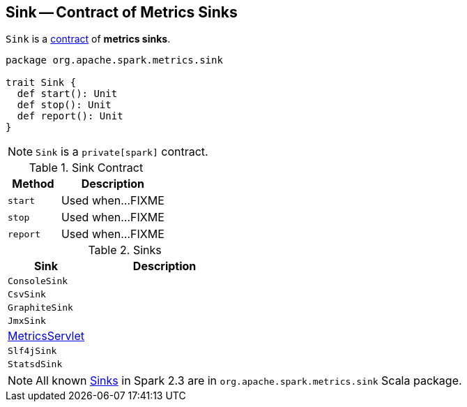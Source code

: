 == [[Sink]] Sink -- Contract of Metrics Sinks

`Sink` is a <<contract, contract>> of *metrics sinks*.

[[contract]]
[source, scala]
----
package org.apache.spark.metrics.sink

trait Sink {
  def start(): Unit
  def stop(): Unit
  def report(): Unit
}
----

NOTE: `Sink` is a `private[spark]` contract.

.Sink Contract
[cols="1,2",options="header",width="100%"]
|===
| Method
| Description

| `start`
| [[start]] Used when...FIXME

| `stop`
| [[stop]] Used when...FIXME

| `report`
| [[report]] Used when...FIXME
|===

[[implementations]]
.Sinks
[cols="1,2",options="header",width="100%"]
|===
| Sink
| Description

| `ConsoleSink`
| [[ConsoleSink]]

| `CsvSink`
| [[CsvSink]]

| `GraphiteSink`
| [[GraphiteSink]]

| `JmxSink`
| [[JmxSink]]

| link:spark-metrics-MetricsServlet.adoc[MetricsServlet]
| [[MetricsServlet]]

| `Slf4jSink`
| [[Slf4jSink]]

| `StatsdSink`
| [[StatsdSink]]
|===

NOTE: All known <<implementations, Sinks>> in Spark 2.3 are in `org.apache.spark.metrics.sink` Scala package.
